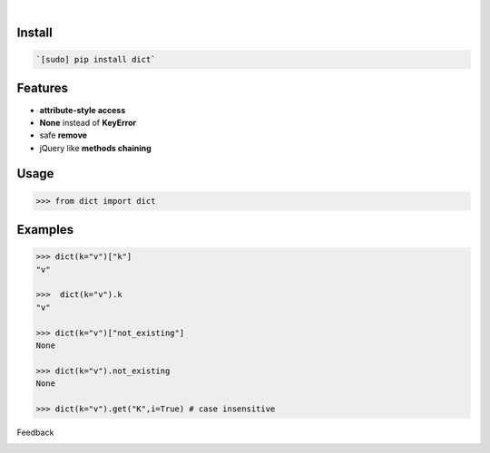 .. image:: https://img.shields.io/pypi/pyversions/dict.svg
    :target: https://pypi.org/pypi/dict/

|

.. image:: https://api.codacy.com/project/badge/Grade/60d350ee07c74bd181d23b2f3c9e7430
    :target: https://www.codacy.com/app/looking-for-a-job/dict.py
.. image:: https://www.codefactor.io/repository/github/looking-for-a-job/dict.py/badge
    :target: https://www.codefactor.io/repository/github/looking-for-a-job/dict.py
.. image:: https://codeclimate.com/github/looking-for-a-job/dict.py/badges/gpa.svg
    :target: https://codeclimate.com/github/looking-for-a-job/dict.py
.. image:: https://img.shields.io/scrutinizer/g/looking-for-a-job/dict.py.svg
    :target: https://scrutinizer-ci.com/g/looking-for-a-job/dict.py/
.. image:: https://bettercodehub.com/edge/badge/looking-for-a-job/dict.py?branch=master
    :target: https://bettercodehub.com/results/looking-for-a-job/dict.py
.. image:: https://sonarcloud.io/api/project_badges/measure?project=dict.py&metric=code_smells
    :target: https://sonarcloud.io/dashboard?id=dict.py

Install
```````


.. code:: bash

    `[sudo] pip install dict`

Features
````````


*	**attribute-style access**
* 	**None** instead of **KeyError**
* 	safe **remove**
* 	jQuery like **methods chaining**

Usage
`````


.. code:: python

    >>> from dict import dict


Examples
````````


.. code:: python

    >>> dict(k="v")["k"]
    "v"
    
    >>>  dict(k="v").k
    "v"
    
    >>> dict(k="v")["not_existing"]
    None
    
    >>> dict(k="v").not_existing
    None
    
    >>> dict(k="v").get("K",i=True) # case insensitive



Feedback



.. image:: https://img.shields.io/github/issues/looking-for-a-job/dict.py.svg
    :target: https://github.com/looking-for-a-job

.. image:: https://img.shields.io/github/stars/looking-for-a-job/dict.py.svg?style=social&label=Stars
    :target: https://github.com/looking-for-a-job/dict.py

.. image:: https://img.shields.io/github/issues/looking-for-a-job/dict.py.svg
    :target: https://github.com/looking-for-a-job/dict.py/issues
